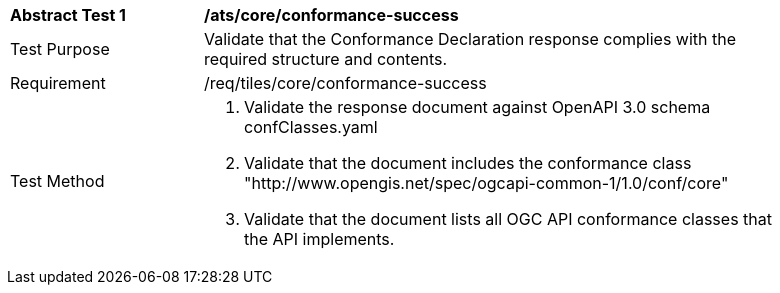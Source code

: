 [width="90%",cols="2,6a"]
|===
^|*Abstract Test 1* |*/ats/core/conformance-success*
^|Test Purpose |Validate that the Conformance Declaration response complies with the required structure and contents.
^|Requirement |/req/tiles/core/conformance-success
^|Test Method |1. Validate the response document against OpenAPI 3.0 schema confClasses.yaml

2. Validate that the document includes the conformance class "http://www.opengis.net/spec/ogcapi-common-1/1.0/conf/core"

3. Validate that the document lists all OGC API conformance classes that the API implements.
|===
